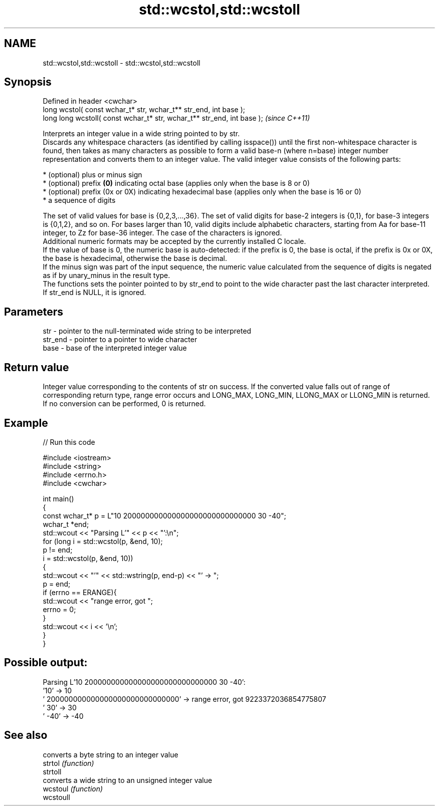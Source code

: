 .TH std::wcstol,std::wcstoll 3 "2020.03.24" "http://cppreference.com" "C++ Standard Libary"
.SH NAME
std::wcstol,std::wcstoll \- std::wcstol,std::wcstoll

.SH Synopsis

  Defined in header <cwchar>
  long wcstol( const wchar_t* str, wchar_t** str_end, int base );
  long long wcstoll( const wchar_t* str, wchar_t** str_end, int base );  \fI(since C++11)\fP

  Interprets an integer value in a wide string pointed to by str.
  Discards any whitespace characters (as identified by calling isspace()) until the first non-whitespace character is found, then takes as many characters as possible to form a valid base-n (where n=base) integer number representation and converts them to an integer value. The valid integer value consists of the following parts:

  * (optional) plus or minus sign
  * (optional) prefix \fB(0)\fP indicating octal base (applies only when the base is 8 or 0)
  * (optional) prefix (0x or 0X) indicating hexadecimal base (applies only when the base is 16 or 0)
  * a sequence of digits

  The set of valid values for base is {0,2,3,...,36}. The set of valid digits for base-2 integers is {0,1}, for base-3 integers is {0,1,2}, and so on. For bases larger than 10, valid digits include alphabetic characters, starting from Aa for base-11 integer, to Zz for base-36 integer. The case of the characters is ignored.
  Additional numeric formats may be accepted by the currently installed C locale.
  If the value of base is 0, the numeric base is auto-detected: if the prefix is 0, the base is octal, if the prefix is 0x or 0X, the base is hexadecimal, otherwise the base is decimal.
  If the minus sign was part of the input sequence, the numeric value calculated from the sequence of digits is negated as if by unary_minus in the result type.
  The functions sets the pointer pointed to by str_end to point to the wide character past the last character interpreted. If str_end is NULL, it is ignored.

.SH Parameters


  str     - pointer to the null-terminated wide string to be interpreted
  str_end - pointer to a pointer to wide character
  base    - base of the interpreted integer value


.SH Return value

  Integer value corresponding to the contents of str on success. If the converted value falls out of range of corresponding return type, range error occurs and LONG_MAX, LONG_MIN, LLONG_MAX or LLONG_MIN is returned. If no conversion can be performed, 0 is returned.

.SH Example

  
// Run this code

    #include <iostream>
    #include <string>
    #include <errno.h>
    #include <cwchar>

    int main()
    {
        const wchar_t* p = L"10 200000000000000000000000000000 30 -40";
        wchar_t *end;
        std::wcout << "Parsing L'" << p << "':\\n";
        for (long i = std::wcstol(p, &end, 10);
             p != end;
             i = std::wcstol(p, &end, 10))
        {
            std::wcout << "'" << std::wstring(p, end-p) << "' -> ";
            p = end;
            if (errno == ERANGE){
                std::wcout << "range error, got ";
                errno = 0;
            }
            std::wcout << i << '\\n';
        }
    }

.SH Possible output:

    Parsing L'10 200000000000000000000000000000 30 -40':
    '10' -> 10
    ' 200000000000000000000000000000' -> range error, got 9223372036854775807
    ' 30' -> 30
    ' -40' -> -40


.SH See also


           converts a byte string to an integer value
  strtol   \fI(function)\fP
  strtoll
           converts a wide string to an unsigned integer value
  wcstoul  \fI(function)\fP
  wcstoull




